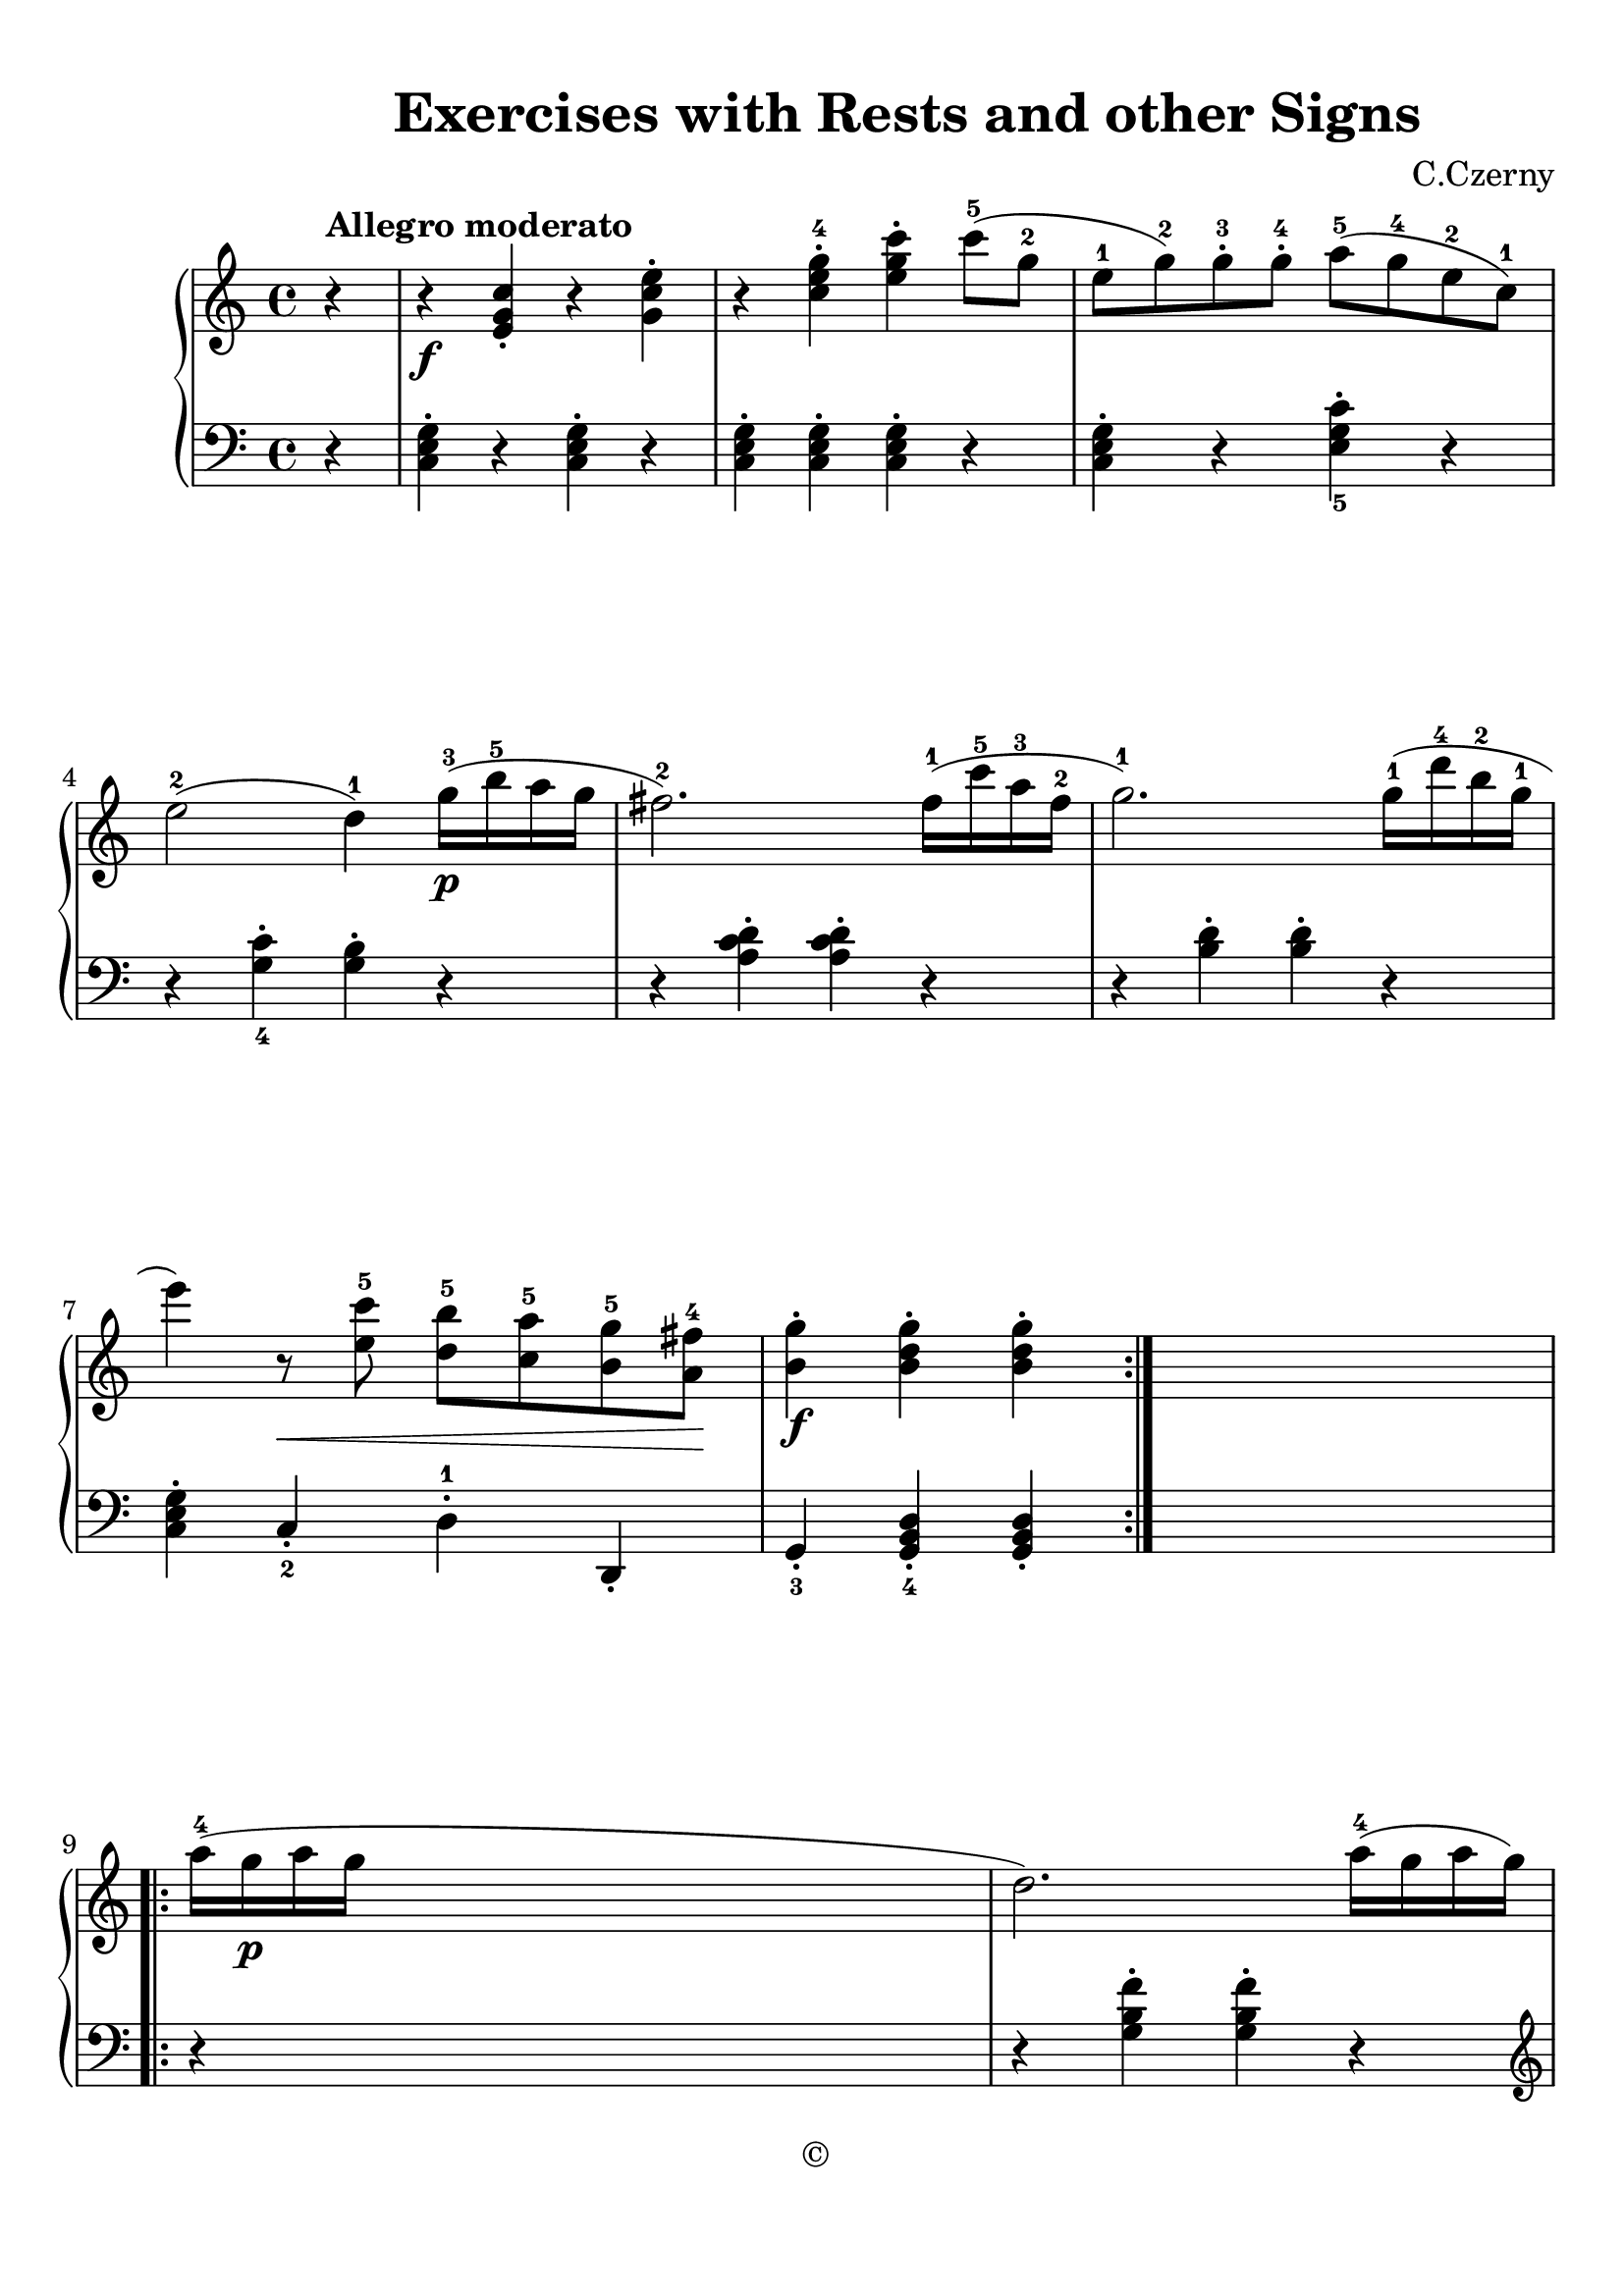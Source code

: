 
\version "2.18.2"
% automatically converted by musicxml2ly from No.043.xml

\header {
    encodingsoftware = "Finale v25 for Mac"
    encodingdate = "2019-04-02"
    composer = "C.Czerny"
    copyright = "©"
    title = "            Exercises
with Rests and other Signs"
    }

#(set-global-staff-size 22.6344518504)
\paper {
    paper-width = 21.0\cm
    paper-height = 29.71\cm
    top-margin = 0.99\cm
    bottom-margin = 1.67\cm
    left-margin = 0.99\cm
    right-margin = 0.89\cm
    between-system-space = 3.54\cm
    page-top-space = 2.66\cm
    }
\layout {
    \context { \Score
        autoBeaming = ##f
        }
    }
PartPOneVoiceOne =  \relative e' {
    \repeat volta 2 {
        \clef "treble" \key c \major \time 4/4 \partial 4 r4 ^\markup{
            \bold {Allegro moderato} } | % 1
        r4 \f <e g c>4 _. r4 <g c e>4 ^. | % 2
        r4 <c e g>4 ^. ^4 <e g c>4 ^. c'8 ( ^5 [ g8 ^2 ] | % 3
        e8 ^1 [ g8 ) ^2 g8 ^. ^3 g8 ^. ^4 ] a8 ( ^5 [ g8 ^4 e8 ^2 c8 )
        ^1 ] \break | % 4
        e2 ( ^2 d4 ) ^1 g16 \p ( ^3 [ b16 ^5 a16 g16 ] | % 5
        fis2. ) ^2 fis16 ( ^1 [ c'16 ^5 a16 ^3 fis16 ^2 ] | % 6
        g2. ) ^1 g16 ( ^1 [ d'16 ^4 b16 ^2 g16 ^1 ] \break | % 7
        e'4 ) r8 \< <e, c'>8 ^5 <d b'>8 ^5 [ <c a'>8 ^5 <b g'>8 ^5 <a
            fis'>8 \! ^4 ] | % 8
        <b g'>4 \f ^. <b d g>4 ^. <b d g>4 ^. }
    s4 \repeat volta 2 {
        | % 9
        a'16 ( ^4 [ g16 \p a16 g16 ] s2. | \barNumberCheck #10
        d2. ) a'16 ( ^4 [ g16 a16 g16 ] \pageBreak e2. ) ^1 a16 ( ^5 [ g16
        ^4 a16 g16 ] b,4 ) ^. ^1 <g b>4 _. ^1 ^2 <g c>4 _. <g e'>4 ^. | % 13
        <g d'>4 ^. r4 _\markup{ \bold\italic {cresc.} } r2 | % 14
        <e g c>4 \f _. ^5 <g c e>4 ^. ^5 <c e g>4 ^. ^4 <e g c>4 ^. ^3
        ^5 \break | % 15
        <c f a>4 ^. ^2 ^4 <f a c>2 ^> ^5 b16 ( ^4 [ a16 g16 f16 ] | % 16
        e4 ) ^2 a16 ( ^5 [ g16 a16 g16 ] d4 ) a'16 ( ^4 [ g16 a16 g16 ]
        | % 17
        c,4 ) <e, g c>4 _. <e g c>4 _. }
    }

PartPOneVoiceTwo =  \relative c {
    \repeat volta 2 {
        \clef "bass" \key c \major \time 4/4 \partial 4 r4 | % 1
        <c e g>4 ^. r4 <c e g>4 ^. r4 | % 2
        <c e g>4 ^. <c e g>4 ^. <c e g>4 ^. r4 | % 3
        <c e g>4 ^. r4 <e g c>4 ^. _5 r4 \break | % 4
        r4 <g c>4 ^. _4 <g b>4 ^. r4 | % 5
        r4 <a c d>4 ^. <a c d>4 ^. r4 | % 6
        r4 <b d>4 ^. <b d>4 ^. r4 \break | % 7
        <c, e g>4 ^. c4 _. _2 d4 ^. ^1 d,4 _. | % 8
        g4 _. _3 <g b d>4 _. _4 <g b d>4 _. }
    s4 \repeat volta 2 {
        | % 9
        r4 s2. | \barNumberCheck #10
        r4 <g' b f'>4 ^. <g b f'>4 ^. r4 \pageBreak | % 11
        \clef "treble" r4 <c e g>4 _. _4 <c e g>4 _. r4 | % 12
        \clef "bass" <g d' f>4 ^. <g d' f>4 \< ^. <g c e>4 ^. <g c e>4
        \! ^. | % 13
        <g b d>4 ^. g,8 ( _5 [ b8 _4 ] d8 \< _2 [ g8 _1 f8 _2 d8 \! ) ]
        | % 14
        <c e g>4 ^. <c e g>4 ^. <c e g>4 ^. <c e g>4 ^. \break | % 15
        <f a c>4 ^. _4 <f a c>4 ^. <f a c>4 ^. r4 | % 16
        <g, c e>4 _. r4 <g b f'>4 _. r4 | % 17
        <c e>4 ^. _2 <c e g>4 ^. _1 _5 <c e g>4 ^. }
    }


% The score definition
\score {
    <<
        \new PianoStaff <<
            \context Staff = "1" << 
                \context Voice = "PartPOneVoiceOne" { \PartPOneVoiceOne }
                >> \context Staff = "2" <<
                \context Voice = "PartPOneVoiceTwo" { \PartPOneVoiceTwo }
                >>
            >>
        
        >>
    \layout {}
    % To create MIDI output, uncomment the following line:
    %  \midi {}
    }

